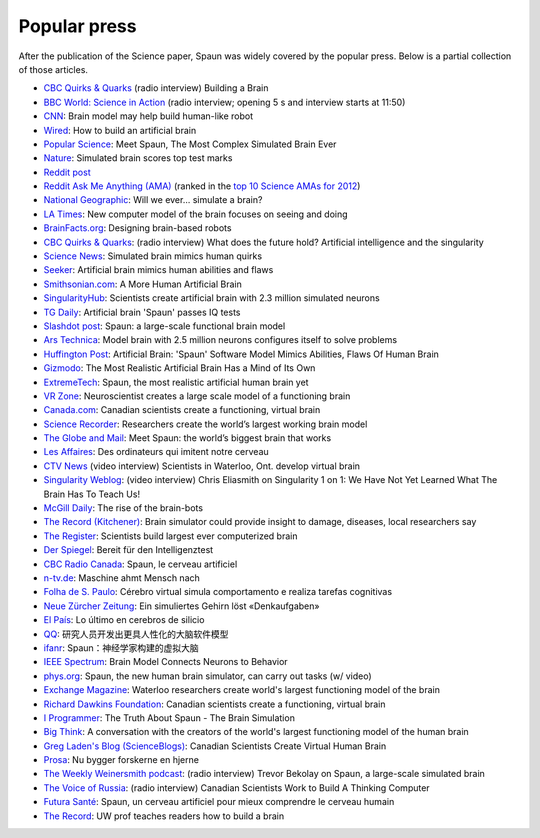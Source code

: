 *************
Popular press
*************

|cartoon|
After the publication of the Science paper,
Spaun was widely covered by the popular press.
Below is a partial collection of those articles.

* `CBC Quirks & Quarks
  <http://www.cbc.ca/radio/quirks/predicting-the-next-big-one-cabbage-circadian-clock-keeps-ticking-after-picking-fish-swimming-in-a-pharmaceutical-soup-building-a-brain-1.2843045#4>`__
  (radio interview) Building a Brain
* |gb| `BBC World: Science in Action
  <http://www.bbc.co.uk/programmes/p010z973>`_
  (radio interview; opening 5 s and interview starts at 11:50)
* `CNN
  <http://thechart.blogs.cnn.com/2012/11/29/brain-model-may-help-build-humanlike-robot/>`_:
  Brain model may help build human-like robot
* |gb| `Wired <http://www.wired.co.uk/article/build-a-brain>`_:
  How to build an artificial brain
* `Popular Science
  <http://www.popsci.com/science/article/2012-11/meet-spaun-first-computer-model-complex-brain-behavior>`_:
  Meet Spaun, The Most Complex Simulated Brain Ever
* `Nature
  <http://www.nature.com/news/simulated-brain-scores-top-test-marks-1.11914>`_:
  Simulated brain scores top test marks
* `Reddit post
  <http://www.reddit.com/r/science/comments/141q17/scientists_successfully_create_virtual_brain/?limit=500>`_
* `Reddit Ask Me Anything (AMA)
  <http://www.reddit.com/r/IAmA/comments/147gqm/we_are_the_computational_neuroscientists_behind>`_ (ranked in the `top 10 Science AMAs for 2012
  <https://www.reddit.com/r/iama/by_id/t3_mateq,t3_x9pq0,t3_ybmmh,t3_qccer,t3_14schr,t3_ngd5e,t3_r62jp,t3_14f7gt,t3_xove1,t3_147gqm,t3_fnfg3,t3_13tjrx,t3_gm8rh,t3_15iaet,t3_15h7yy,t3_10701n,t3_we7tq,t3_iwrjc,t3_x9q0a,t3_14wk6t,t3_uw3lk,t3_10ctvo,t3_zh2wq,t3_y9mdt,t3_p6gza,t3_mz7wt,t3_q9qzn,t3_g5rqg,t3_wz15g,t3_c6kd6,t3_sq1id>`_)
* `National Geographic
  <http://phenomena.nationalgeographic.com/2013/02/14/will-we-ever-simulate-the-brain/>`_:
  Will we ever... simulate a brain?
* `LA Times
  <http://articles.latimes.com/2012/nov/29/science/la-sci-sn-new-model-brain-can-memorize-numbers-answer-iq-questions-20121129>`_:
  New computer model of the brain focuses on seeing and doing
* `BrainFacts.org
  <http://www.brainfacts.org/About-Neuroscience/Technologies/Articles/2013/Designing-Brain-Based-Robots>`_:
  Designing brain-based robots
* `CBC Quirks & Quarks
  <http://www.cbc.ca/video/news/audioplayer.html?clipid=2323107057>`__:
  (radio interview) What does the future hold?
  Artificial intelligence and the singularity
* `Science News
  <https://www.sciencenews.org/article/simulated-brain-mimics-human-quirks>`_:
  Simulated brain mimics human quirks
* `Seeker
  <https://www.seeker.com/artificial-brain-mimics-human-abilities-and-flaws-1766090752.html>`_:
  Artificial brain mimics human abilities and flaws
* `Smithsonian.com
  <http://www.smithsonianmag.com/innovation/a-more-human-artificial-brain-160764797/>`_:
  A More Human Artificial Brain
* `SingularityHub
  <https://singularityhub.com/2012/12/10/scientists-create-artificial-brain-with-2-3-million-simulated-neurons/>`_:
  Scientists create artificial brain with 2.3 million simulated neurons
* `TG Daily
  <http://www.tgdaily.com/general-sciences-features/67819-artificial-brain-spaun-passes-iq-tests>`_:
  Artificial brain 'Spaun' passes IQ tests
* `Slashdot post
  <https://science.slashdot.org/story/12/11/30/1719238/spaun-a-large-scale-functional-brain-model>`_:
  Spaun: a large-scale functional brain model
* `Ars Technica
  <https://arstechnica.com/science/2012/11/model-brain-with-2-5-million-neurons-configures-itself-to-problem-solve/>`_:
  Model brain with 2.5 million neurons configures itself to solve problems
* `Huffington Post
  <http://www.huffingtonpost.com/2012/11/30/artificial-brain-spaun-software-model_n_2217750.html>`_:
  Artificial Brain: 'Spaun' Software Model Mimics Abilities, Flaws Of Human Brain
* `Gizmodo
  <http://gizmodo.com/5964684/the-most-realistic-artificial-brain-has-a-mind-of-its-own>`_:
  The Most Realistic Artificial Brain Has a Mind of Its Own
* `ExtremeTech
  <http://www.extremetech.com/extreme/141926-spaun-the-most-realistic-artificial-human-brain-yet>`_:
  Spaun, the most realistic artificial human brain yet
* `VR Zone
  <http://vr-zone.com/articles/neuroscientist-creates-a-large-scale-model-of-a-functioning-brain/18126.html>`_:
  Neuroscientist creates a large scale model of a functioning brain
* `Canada.com
  <http://www.canada.com/Canadian+scientists+create+functioning+virtual+brain/7628345/story.html>`_:
  Canadian scientists create a functioning, virtual brain
* `Science Recorder
  <http://www.sciencerecorder.com/news/researchers-create-the-worlds-largest-working-brain-model/>`_:
  Researchers create the world’s largest working brain model
* `The Globe and Mail
  <https://www.theglobeandmail.com/technology/science/brain/meet-spaun-the-worlds-biggest-brain-that-works/article7260055/>`_:
  Meet Spaun: the world’s biggest brain that works
* `Les Affaires
  <http://www.lesaffaires.com/archives/generale/des-ordinateurs-qui-imitent-notre-cerveau/556262#.UW2eE1t3jss>`_:
  Des ordinateurs qui imitent notre cerveau
* `CTV News
  <http://www.ctvnews.ca/video?clipId=818474&playlistId=1.1063551&binId=1.810401>`_
  (video interview) Scientists in Waterloo, Ont. develop virtual brain
* `Singularity Weblog
  <https://www.singularityweblog.com/chris-eliasmith-on-singularity-1-on-1/>`_:
  (video interview) Chris Eliasmith on Singularity 1 on 1:
  We Have Not Yet Learned What The Brain Has To Teach Us!
* `McGill Daily
  <http://www.mcgilldaily.com/2014/01/the-rise-of-the-brain-bots/>`_:
  The rise of the brain-bots
* `The Record (Kitchener)
  <https://www.therecord.com/news-story/2628644-brain-simulator-could-provide-insight-to-damage-diseases/>`_:
  Brain simulator could provide insight to damage, diseases, local researchers say
* `The Register
  <http://www.theregister.co.uk/2012/12/01/spaun_computer_model_brain/>`_:
  Scientists build largest ever computerized brain
* |de| `Der Spiegel
  <http://www.spiegel.de/wissenschaft/medizin/gehirn-computermodell-mit-2-5-millionen-neuronen-rechnet-und-zaehlt-a-870061.html>`_:
  Bereit für den Intelligenztest
* `CBC Radio Canada
  <http://ici.radio-canada.ca/nouvelle/590348/spaun-cerveau-artificiel>`_:
  Spaun, le cerveau artificiel
* |de| `n-tv.de
  <http://www.n-tv.de/wissen/Maschine-ahmt-Mensch-nach-article9651666.html>`_:
  Maschine ahmt Mensch nach
* |br| `Folha de S. Paulo
  <http://www1.folha.uol.com.br/ciencia/2012/12/1195388-cerebro-virtual-simula-comportamento-e-realiza-tarefas-cognitivas.shtml>`_:
  Cérebro virtual simula comportamento e realiza tarefas cognitivas
* |ch| `Neue Zürcher Zeitung
  <https://www.nzz.ch/wissen/wissenschaft/ein-simuliertes-gehirn-loest-denkaufgaben-1.17870045>`_:
  Ein simuliertes Gehirn löst «Denkaufgaben»
* |es| `El País
  <http://sociedad.elpais.com/sociedad/2012/11/29/actualidad/1354215866_629020.html>`_:
  Lo último en cerebros de silicio
* |cn| `QQ <http://tech.qq.com/a/20121201/000020.htm>`_:
  研究人员开发出更具人性化的大脑软件模型
* |cn| `ifanr <http://www.ifanr.com/207688>`_:
  Spaun：神经学家构建的虚拟大脑
* `IEEE Spectrum
  <http://spectrum.ieee.org/tech-talk/computing/software/brain-model-connects-neurons-to-behavior>`_:
  Brain Model Connects Neurons to Behavior
* `phys.org
  <https://phys.org/news/2012-11-spaun-human-brain-simulator-tasks.html>`_:
  Spaun, the new human brain simulator, can carry out tasks (w/ video)
* `Exchange Magazine
  <http://www.exchangemagazine.com/morningpost/2012/week48/Friday/12113001.htm>`_:
  Waterloo researchers create world's largest functioning model of the brain
* `Richard Dawkins Foundation
  <https://richarddawkins.net/2012/12/canadian-scientists-create-a-functioning-virtual-brain/#.ULqZFOwhu6a>`_:
  Canadian scientists create a functioning, virtual brain
* `I Programmer
  <http://www.i-programmer.info/news/105-artificial-intelligence/5158-the-truth-about-spaun-the-brain-simulation.html>`_:
  The Truth About Spaun - The Brain Simulation
* `Big Think
  <http://bigthink.com/neurobonkers/a-conversation-with-the-creators-of-the-worlds-largest-functioning-model-of-the-human-brain>`_:
  A conversation with the creators of
  the world's largest functioning model of the human brain
* `Greg Laden's Blog (ScienceBlogs)
  <http://scienceblogs.com/gregladen/2012/12/05/canadian-scientists-create-virtual-human-brain/#.UL9RktAqPTE.reddit>`_:
  Canadian Scientists Create Virtual Human Brain
* |dk| `Prosa
  <https://www.prosa.dk/artikel/?no_cache=1&L=0&tx_news_pi1%5Bcontroller%5D=News&tx_news_pi1%5Baction%5D=detail&tx_news_pi1%5Bnews%5D=5235&cHash=f8f92f1827ac52a9e452b4f95081ca92>`_:
  Nu bygger forskerne en hjerne
* `The Weekly Weinersmith podcast <http://www.weeklyweinersmith.com/?p=510>`_:
  (radio interview) Trevor Bekolay on Spaun, a large-scale simulated brain
* |ru| `The Voice of Russia
  <https://sputniknews.com/voiceofrussia_us/radio_broadcast/72430379/98099772/>`_:
  (radio interview) Canadian Scientists Work to Build A Thinking Computer
* |fr| `Futura Santé
  <http://www.futura-sciences.com/sante/actualites/biologie-spaun-cerveau-artificiel-mieux-comprendre-cerveau-humain-43156/>`_:
  Spaun, un cerveau artificiel pour mieux comprendre le cerveau humain
* `The Record
  <https://www.therecord.com/news-story/3875165-uw-prof-teaches-readers-how-to-build-a-brain/>`_:
  UW prof teaches readers how to build a brain

.. |cartoon| image:: /_static/chris-spaun.jpg
   :class: float-right
   :width: 250

.. |br| image:: /_static/flag-brazil.png
   :class: flag

.. |ch| image:: /_static/flag-switzerland.png
   :class: flag

.. |cn| image:: /_static/flag-china.png
   :class: flag

.. |de| image:: /_static/flag-germany.png
   :class: flag

.. |dk| image:: /_static/flag-denmark.png
   :class: flag

.. |es| image:: /_static/flag-spain.png
   :class: flag

.. |fr| image:: /_static/flag-france.png
   :class: flag

.. |gb| image:: /_static/flag-united-kingdom.png
   :class: flag

.. |ru| image:: /_static/flag-russia.png
   :class: flag

